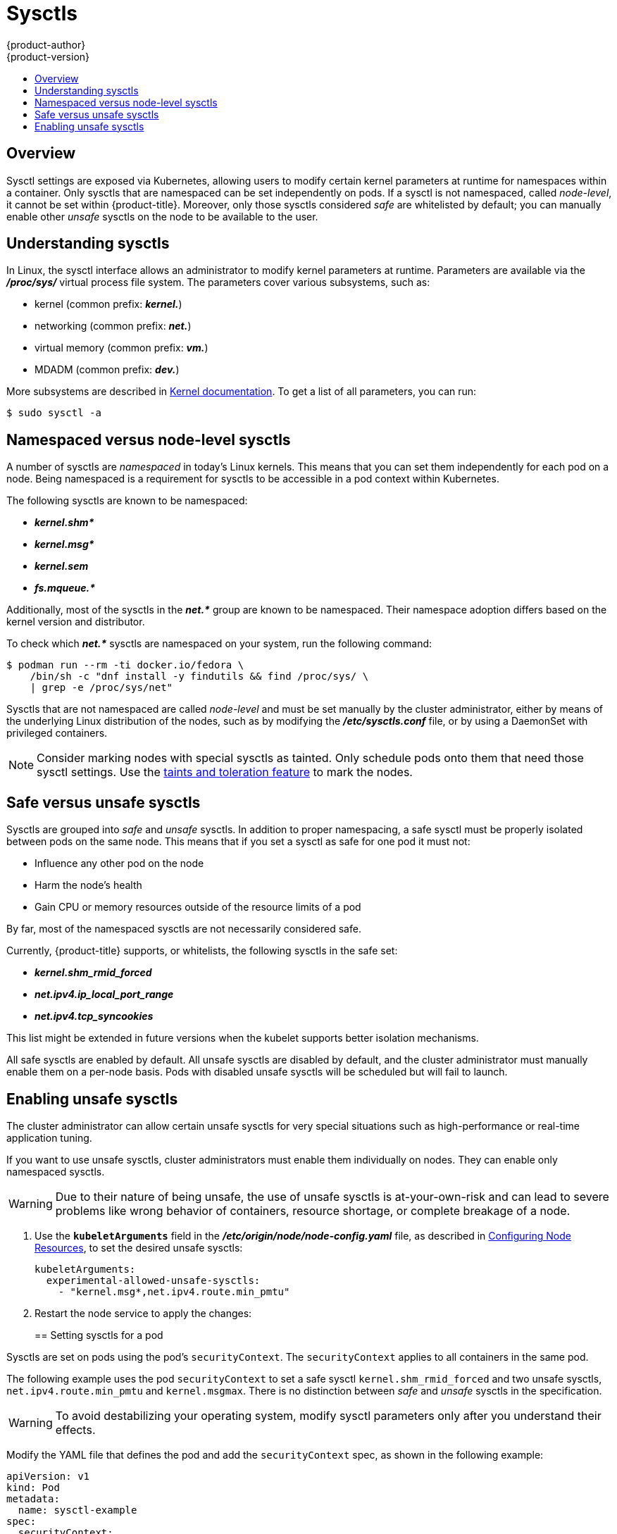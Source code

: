 [[admin-guide-sysctls]]
= Sysctls
{product-author}
{product-version}
:data-uri:
:icons:
:experimental:
:toc: macro
:toc-title:

toc::[]

== Overview

Sysctl settings are exposed via Kubernetes, allowing users to modify certain
kernel parameters at runtime for namespaces within a container. Only sysctls
that are namespaced can be set independently on pods. If a sysctl is not
namespaced, called _node-level_, it cannot be set within {product-title}.
Moreover, only those sysctls considered _safe_ are whitelisted by default; you
can manually enable other _unsafe_ sysctls on the node to be available to the
user.

[[undersatnding-sysctls]]
== Understanding sysctls

In Linux, the sysctl interface allows an administrator to modify kernel
parameters at runtime. Parameters are available via the *_/proc/sys/_* virtual
process file system. The parameters cover various subsystems, such as:

- kernel (common prefix: *_kernel._*)
- networking (common prefix: *_net._*)
- virtual memory (common prefix: *_vm._*)
- MDADM (common prefix: *_dev._*)

More subsystems are described in
link:https://www.kernel.org/doc/Documentation/sysctl/README[Kernel documentation]. To get a list of all parameters, you can run:

----
$ sudo sysctl -a
----

[[namespaced-vs-node-level-sysctls]]
== Namespaced versus node-level sysctls

A number of sysctls are _namespaced_ in today’s Linux kernels. This means that
you can set them independently for each pod on a node. Being namespaced is a
requirement for sysctls to be accessible in a pod context within Kubernetes.

The following sysctls are known to be namespaced:

- *_kernel.shm*_*
- *_kernel.msg*_*
- *_kernel.sem_*
- *_fs.mqueue.*_*

Additionally, most of the sysctls in the *_net.*_* group are known
to be namespaced. Their namespace adoption differs based on the kernel
version and distributor.

To check which *_net.*_* sysctls are namespaced on your system, run the
following command:

----
$ podman run --rm -ti docker.io/fedora \
    /bin/sh -c "dnf install -y findutils && find /proc/sys/ \
    | grep -e /proc/sys/net"
----

Sysctls that are not namespaced are called _node-level_ and must be set
manually by the cluster administrator, either by means of the underlying Linux
distribution of the nodes, such as by modifying the *_/etc/sysctls.conf_* file,
or by using a DaemonSet with privileged containers.

[NOTE]
====
Consider marking nodes with special sysctls as tainted. Only schedule pods onto
them that need those sysctl settings. Use the
xref:../admin_guide/scheduling/taints_tolerations.adoc#admin-guide-taints[taints
and toleration feature] to mark the nodes.
====

[[safe-vs-unsafe-sysclts]]
== Safe versus unsafe sysctls

Sysctls are grouped into _safe_ and _unsafe_ sysctls. In addition to proper
namespacing, a safe sysctl must be properly isolated between pods on the same
node. This means that if you set a sysctl as safe for one pod it must not:

- Influence any other pod on the node
- Harm the node's health
- Gain CPU or memory resources outside of the resource limits of a pod

By far, most of the namespaced sysctls are not necessarily considered safe.

Currently, {product-title} supports, or whitelists, the following sysctls
in the safe set:

- *_kernel.shm_rmid_forced_*
- *_net.ipv4.ip_local_port_range_*
- *_net.ipv4.tcp_syncookies_*

This list might be extended in future versions when the kubelet supports better
isolation mechanisms.

All safe sysctls are enabled by default. All unsafe sysctls are disabled by
default, and the cluster administrator must manually enable them on a per-node
basis. Pods with disabled unsafe sysctls will be scheduled but will fail to
launch.

[[enabling-unsafe-sysctls]]
== Enabling unsafe sysctls

The cluster administrator can allow certain unsafe sysctls for very special
situations such as high-performance or real-time application tuning.

If you want to use unsafe sysctls, cluster administrators must enable them
individually on nodes. They can enable only namespaced sysctls.

[WARNING]
====
Due to their nature of being unsafe, the use of unsafe sysctls is
at-your-own-risk and can lead to severe problems like wrong behavior of
containers, resource shortage, or complete breakage of a node.
====

. Use the `*kubeletArguments*` field in the *_/etc/origin/node/node-config.yaml_*
file, as described in
xref:../admin_guide/manage_nodes.adoc#configuring-node-resources[Configuring Node Resources], to set the desired unsafe sysctls:
+
----
kubeletArguments:
  experimental-allowed-unsafe-sysctls:
    - "kernel.msg*,net.ipv4.route.min_pmtu"
----

. Restart the node service to apply the changes:
+
ifdef::openshift-enterprise[]
----
# systemctl restart atomic-openshift-node
----
endif::[]
ifdef::openshift-origin[]
----
# systemctl restart origin-node
----
endif::[]

[[setting-sysctls-for-a-pod]]
== Setting sysctls for a pod

Sysctls are set on pods using the pod's `securityContext`. The `securityContext`
applies to all containers in the same pod.

The following example uses the pod `securityContext` to set a safe sysctl
`kernel.shm_rmid_forced` and two unsafe sysctls, `net.ipv4.route.min_pmtu` and
`kernel.msgmax`. There is no distinction between _safe_ and _unsafe_ sysctls in
the specification.

[WARNING]
====
To avoid destabilizing your operating system, modify sysctl parameters only 
after you understand their effects.
====

Modify the YAML file that defines the pod and add the `securityContext` spec, as
shown in the following example:

[source,yaml]
----
apiVersion: v1
kind: Pod
metadata:
  name: sysctl-example
spec:
  securityContext:
    sysctls:
    - name: kernel.shm_rmid_forced
      value: "0"
    - name: net.ipv4.route.min_pmtu
      value: "552"
    - name: kernel.msgmax
      value: "65536"
  ...
----

[NOTE]
====
A pod with the unsafe sysctls specified above will fail to launch on any node
that the admin has not explicitly enabled those two unsafe sysctls. As with
node-level sysctls, use the
xref:../admin_guide/scheduling/taints_tolerations.adoc#admin-guide-taints[taints and
toleration feature] or
xref:../admin_guide/manage_nodes.adoc#updating-labels-on-nodes[labels on nodes]
to schedule those pods onto the right nodes.
====
